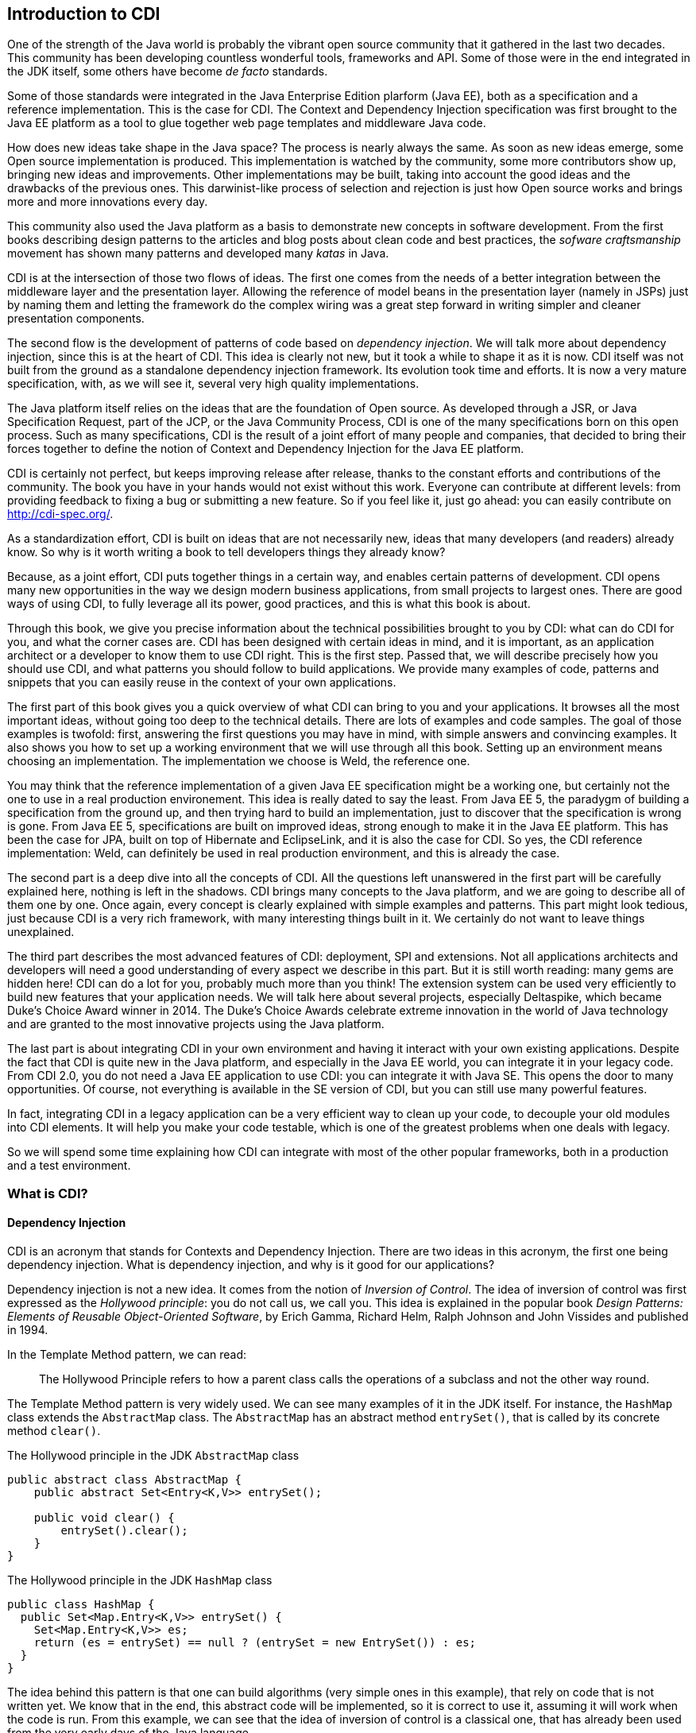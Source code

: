 [[chap01-introduction-to-cdi]]
== Introduction to CDI

One of the strength of the Java world is probably the vibrant open source community that it gathered in the last two decades.
This community has been developing countless wonderful tools, frameworks and API.
Some of those were in the end integrated in the JDK itself, some others have become _de facto_ standards.

Some of those standards were integrated in the Java Enterprise Edition plarform (Java EE), both as a specification and a reference implementation.
This is the case for CDI.
The Context and Dependency Injection specification was first brought to the Java EE platform as a tool to glue together web page templates and middleware Java code.

How does new ideas take shape in the Java space? The process is nearly always the same. As soon as new ideas emerge, some Open source implementation is produced.
This implementation is watched by the community, some more contributors show up, bringing new ideas and improvements.
Other implementations may be built, taking into account the good ideas and the drawbacks of the previous ones.
This darwinist-like process of selection and rejection is just how Open source works and brings more and more innovations every day.

This community also used the Java platform as a basis to demonstrate new concepts in software development.
From the first books describing design patterns to the articles and blog posts about clean code and best practices, the _sofware craftsmanship_ movement has shown many patterns and developed many _katas_ in Java.

CDI is at the intersection of those two flows of ideas. The first one comes from the needs of a better integration between the middleware layer and the presentation layer.
Allowing the reference of model beans in the presentation layer (namely in JSPs) just by naming them and letting the framework do the complex wiring was a great step forward in writing simpler and cleaner presentation components.

The second flow is the development of patterns of code based on __dependency injection__.
We will talk more about dependency injection, since this is at the heart of CDI.
This idea is clearly not new, but it took a while to shape it as it is now.
CDI itself was not built from the ground as a standalone dependency injection framework.
Its evolution took time and efforts.
It is now a very mature specification, with, as we will see it, several very high quality implementations.

The Java platform itself relies on the ideas that are the foundation of Open source.
As developed through a JSR, or Java Specification Request, part of the JCP, or the Java Community Process, CDI is one of the many specifications born on this open process.
Such as many specifications, CDI is the result of a joint effort of many people and companies, that decided to bring their forces together to define the notion of Context and Dependency Injection for the Java EE platform.

CDI is certainly not perfect, but keeps improving release after release, thanks to the constant efforts and contributions of the community.
The book you have in your hands would not exist without this work.
Everyone can contribute at different levels: from providing feedback to fixing a bug or submitting a new feature.
So if you feel like it, just go ahead: you can easily contribute on http://cdi-spec.org/.

As a standardization effort, CDI is built on ideas that are not necessarily new, ideas that many developers (and readers) already know.
So why is it worth writing a book to tell developers things they already know?

Because, as a joint effort, CDI puts together things in a certain way, and enables certain patterns of development.
CDI opens many new opportunities in the way we design modern business applications, from small projects to largest ones.
There are good ways of using CDI, to fully leverage all its power, good practices, and this is what this book is about.

Through this book, we give you precise information about the technical possibilities brought to you by CDI: what can do CDI for you, and what the corner cases are.
CDI has been designed with certain ideas in mind, and it is important, as an application architect or a developer to know them to use CDI right.
This is the first step.
Passed that, we will describe precisely how you should use CDI, and what patterns you should follow to build applications.
We provide many examples of code, patterns and snippets that you can easily reuse in the context of your own applications.

The first part of this book gives you a quick overview of what CDI can bring to you and your applications.
It browses all the most important ideas, without going too deep to the technical details.
There are lots of examples and code samples.
The goal of those examples is twofold: first, answering the first questions you may have in mind, with simple answers and convincing examples.
It also shows you how to set up a working environment that we will use through all this book.
Setting up an environment means choosing an implementation.
The implementation we choose is Weld, the reference one.

You may think that the reference implementation of a given Java EE specification might be a working one, but certainly not the one to use in a real production environement.
This idea is really dated to say the least.
From Java EE 5, the paradygm of building a specification from the ground up, and then trying hard to build an implementation, just to discover that the specification is wrong is gone.
From Java EE 5, specifications are built on improved ideas, strong enough to make it in the Java EE platform.
This has been the case for JPA, built on top of Hibernate and EclipseLink, and it is also the case for CDI.
So yes, the CDI reference implementation: Weld, can definitely be used in real production environment, and this is already the case.

The second part is a deep dive into all the concepts of CDI.
All the questions left unanswered in the first part will be carefully explained here, nothing is left in the shadows.
CDI brings many concepts to the Java platform, and we are going to describe all of them one by one.
Once again, every concept is clearly explained with simple examples and patterns.
This part might look tedious, just because CDI is a very rich framework, with many interesting things built in it.
We certainly do not want to leave things unexplained.

The third part describes the most advanced features of CDI: deployment, SPI and extensions.
Not all applications architects and developers will need a good understanding of every aspect we describe in this part.
But it is still worth reading: many gems are hidden here! CDI can do a lot for you, probably much more than you think!
The extension system can be used very efficiently to build new features that your application needs.
We will talk here about several projects, especially Deltaspike, which became Duke’s Choice Award winner in 2014.
The Duke's Choice Awards celebrate extreme innovation in the world of Java technology and are granted to the most innovative projects using the Java platform.

The last part is about integrating CDI in your own environment and having it interact with your own existing applications.
Despite the fact that CDI is quite new in the Java platform, and especially in the Java EE world, you can integrate it in your legacy code.
From CDI 2.0, you do not need a Java EE application to use CDI: you can integrate it with Java SE.
This opens the door to many opportunities.
Of course, not everything is available in the SE version of CDI, but you can still use many powerful features.

In fact, integrating CDI in a legacy application can be a very efficient way to clean up your code, to decouple your old modules into CDI elements.
It will help you make your code testable, which is one of the greatest problems when one deals with legacy.

So we will spend some time explaining how CDI can integrate with most of the other popular frameworks, both in a production and a test environment.

=== What is CDI?

==== Dependency Injection

CDI is an acronym that stands for Contexts and Dependency Injection.
There are two ideas in this acronym, the first one being dependency injection.
What is dependency injection, and why is it good for our applications?

Dependency injection is not a new idea.
It comes from the notion of _Inversion of Control_.
The idea of inversion of control was first expressed as the _Hollywood principle_: you do not call us, we call you.
This idea is explained in the popular book _Design Patterns: Elements of Reusable Object-Oriented Software_, by Erich Gamma, Richard Helm, Ralph Johnson and John Vissides and published in 1994.

In the Template Method pattern, we can read:

[quote]
The Hollywood Principle refers to how a parent class calls the operations of a subclass and not the other way round.

The Template Method pattern is very widely used. We can see many examples of it in the JDK itself.
For instance, the `HashMap` class extends the `AbstractMap` class.
The `AbstractMap` has an abstract method `entrySet()`, that is called by its concrete method `clear()`.

.The Hollywood principle in the JDK `AbstractMap` class
[source]
----
public abstract class AbstractMap {
    public abstract Set<Entry<K,V>> entrySet();

    public void clear() {
        entrySet().clear();
    }
}
----


.The Hollywood principle in the JDK `HashMap` class
[source]
----
public class HashMap {
  public Set<Map.Entry<K,V>> entrySet() {
    Set<Map.Entry<K,V>> es;
    return (es = entrySet) == null ? (entrySet = new EntrySet()) : es;
  }
}
----

The idea behind this pattern is that one can build algorithms (very simple ones in this example), that rely on code that is not written yet.
We know that in the end, this abstract code will be implemented, so it is correct to use it, assuming it will work when the code is run.
From this example, we can see that the idea of inversion of control is a classical one, that has already been used from the very early days of the Java language.

The book by Erich Gamma _et ali_ gives credit to the _Hollywood Principle_ to an earlier article: _The Mesa Programming Environment_ by Richard E. Sweet, published in 1985. This article itself credits Donald C. Wallace for the invention of the expression, in a document internal to the Xerox Corporation: __Tajo Functional Specification, Version 6.0__, published in 1980.
Unfortunately this last reference seems not to be publicly available.
This idea of Inversion of Control is nothing new, dating back to the early age of programming.

Inversion of Control is more general than Dependency Injection itself.
In fact, several other patterns are seen as __inversion of control__:

* the factory pattern,
* the service locator pattern,
* the template method pattern, and
* the strategy pattern.

All these are described in the book by Erich Gamma _et ali_ as Inversion of Control pattern.

Some of them might look a bit dated nowadays.
Accessing a resource through a global variable is definitely not something that you should do in your application.
If you call a method and pass parameters to it, and this method fetches some external dependency on its own, through a service locator for instance, then this method is lying to you.
You think it just depends on what you provide to it, and it does not.
Most of the time, in this context, you will have trouble writing a unit test for this method.
You will end up writing complex code to mock this service locator, and if it is accessed in a static way, you will have a hard time doing that.

So what does make Dependency Injection so special?
The main difference with the Service Locator pattern for instance, is that it goes one step further in the Hollywood Principle.
Do not call me __at all__!
Dependency injection provides a very clean way to factor a dependency that is shared among all the methods of a class.

In the following example, the class `CustomerDAO` needs a reference on an `EntityManager`, a JPA concept to access a database (do not rely on
this quick and dirty explanation, an `EntityManager` is much more than that!).
Thanks to the `@Inject` annotation, every instance of `CustomerDAO` will receive a properly built `EntityManager` before the method `findById()` is called.
It is the responsibility of the Java EE container to create such an object, with all its dependencies properly built.

.`CustomerDAO` depending on a JPA `EntityManager`
[source]
----
public class CustomerDAO {
    @Inject
    private EntityManager entityManager;

    public Customer findById(Long id) {
        return entityManager.findById(Customer.class, id);
    }
}
----

This annotated field is of course not the only way to express this dependency.
We will see all the technical details later in this book.

Without Dependency Injection (whether it is a CDI implementation or not), our `CustomerDAO` class would have probably used a service locator to get a reference to some kind of service, and then would have called the right method of that service to get the needed entity manager.
Basically, the `CustomerDAO` class would have carried some technical code to call the needed object.

To avoid this, another way would have been to write our `CustomerDAO` in this way.

.`CustomerDAO` without its `EntityManager`
[source]
----
public class CustomerDAO {

    public Customer findById(EntityManager em, Long id) {
        return entityManager.findById(Customer.class, id);
    }
}
----

All the methods of `CustomerDAO` that need this `EntityManager` have to declare it as a parameter.

The process of changing the second version of our class (with the `em` as a parameter to all the method that needs it) to the first version
(with the injected `em`) is called __curryfication__.
Factoring common parameters in an injected field is a curryfication process, well known in functional programming.

As we can see it, using CDI leads to code that is simpler to read and to write.
Create a field, add the `@Inject` annotation to it, and this is all you need.
The framework will do the work for you. It is much easier to understand this code, and to maintain it in the long term.
This simple and basic pattern allows for better decoupling of the different modules of your application.
The dependencies are expressed in a simple way, without any technical details.

==== Context

We spent some time to describe the notion of dependency injection, because it is probably the most widely needed concept in an application.
Everybody has heard about dependency injection at some point.
All the details are not necessarily known and understood, but at least the general concept is.

The second main concept of CDI is the concept of __context__.
Let us spend some time to give a first explanation of this notion.

In fact, as for dependency injection, this notion is not a new one! Many of the applications we have been working on use the notion of context.
Let us see that on an example.

Our previous example, the `CustomerDAO` class is able to read and return customer instances from our database.
Our application can then use these objets, and maybe modifiy them.
Since those objects are bound to the database, these modifications should be made in the context of a transaction.
The concept of transaction is certainly not a new one, every architect or developer knows this notion very well.

A transaction is an abstract notion.
It has a beginning, and an end.
At the end of a transaction, all the modifications are sent to the database.
If they are accepted, everything is fine, and we say that the transaction is committed.
But if they are not, then the modifications are rolled back, and so is the transaction.

Our customer objects live inside the transaction.
They are created within a given transaction, and once this transaction is committed or rolled back, no one should touch them anymore.
This bound between them and the database does not exist anymore.
There is a trap here, because nothing in Java can prevent one from holding a reference to an object past the end of the transaction it is bound to.
But if my code tries to modify it past this boundary, it will most certainly raise a nasty exception.
This bound is in fact the transaction itself.

Let us go one step further, and abstract things a little.
This notion of transaction is in fact a context in the CDI sense.
This context has boundaries: a beginning and an end.
In the CDI sense, we call that a lifecycle.
This notion of lifecycle is very rich, and we can do many things with it.

The transactional context is special.
First it is probably among the most widely used.
Second at the end of a transaction, something special happens: it is either a commit or a rollback.

So a context has a lifecycle, which, in its most basic form, defines a beginning and an end.

We can bind objects to a context: our customer objects are bound to their transactions.
What does it mean to be bound to a context?
Simply said, it means that the bounded objects have a lifecycle too, which is the same as the lifecycle of the context they are bound to.

CDI brings abstractions for all these notions: contexts, lifecycles,binding of objects to contexts, etc...
They are of course specific contexts for the well known notions of transaction, HTTP request or HTTP session.
But we can also create our own contexts to suit the needs of our applications.

=== Problems solved by CDI

Having a powerful tool is not enough to solve the problems we face when dealing with modern applications, as architects or developers.
When the only tool you have is a hammer, all problems begin to resemble nails.
This proverb is not new and is perfect to illustrate this introduction.

CDI provides an easy way to inject dependencies in an application.
It also provides a very powerful implementation to create contexts both easy and portable.
Of course it does not mean that all the problems we face when building applications should be dealt with contexts and dependency injections.
Those two approaches are just patterns that can be applied to solve specific problems.
If a problem cannot be solved using dependency injection, then it could be harmful to bend it so that it fits the solution.

CDI follows two directions of development.
The first one is horizontal.
Beside dependency injection, CDI provides other functionalities: interception or decoration.
The second one is vertical.
On top of dependency injection, CDI introduces the notion of production (how can I build this specific object?) or typing (how can I tell a SSH key from the name of a directory when both of them are modeled by a `String`?).

The powerful container that implements the CDI specification (in fact there are several implementations of such a container) can be used for many more things than just contexts and dependency injection.
But the idea designers have in mind does not change: everything has to be kept simple and readable.

How is it possible to make complex things simple? As we saw it on the first examples we showed, the syntax offered by CDI is kept extremely simple.
You want to inject a dependency in a field?
Just annotate it with the `@Inject` annotation, and you're done!

By default, CDI will look for a producer for that field.
To resolve that, it will check the type of that field, and see if it has a producer for that type.
How can I declare a producer? Easily: just annotate any kind of element that holds or returns an object of the right type with the `@Produces` annotation.


.A basic producer for an entity manager
[source]
----
@Stateless
public class EntityManagerProducer {

    @PersistentContext(unitName="MyJPAContext") // EJB annotation
    @Produces // this is our CDI annotation
    private EntityManager entityManager;
}
----

In this very easy case, CDI sees that this field can be used as a producer of type `EntityManager`.
So it just wires that producer to all the injection points of the same type that we declared in our code.

This very powerful feature is called convention over configuration. CDI works with a set of general rules that are assumed to hold.
As architects or developers, we can change these rules, but it might not be a good idea.

// Following those rules will lead to the


=== Code examples

//TODO: give code example here after removing of sample from scrtach to chapter 2

=== The CDI specification

As we already said, CDI is a Java EE specification.

* CDI 1.0 was released as part of Java EE 6 in 2009.
* CDI 1.1 and its maintenance release CDI 1.2 were released as part of Java EE 7 specification in 2013 and 2014
* CDI 2.0 is part of the Java EE 8 specification and allows user to use it outside Java EE as well.

Being a specification and part of Java EE umbrella spec has consequences on the way CDI is designed and will evolve.
Let's go thought this concept of specification to understand the impact on CDI

==== The JCP

In early Java days, Sun Microsystem, which owned Java at the time, decided to to create a community gathering all interested actors in the Java platform.
So they created the Java Community Process (JCP) to organize Java language and platform evolution.
Today, under Oracle government, the JCP pursue it's work in specifying Java SE and Java EE platform.
Here is how the JCP defines itself: 

[quote, JCP definition by JCP,https://www.jcp.org]
____
The JCP program holds the responsibility for the development of Java technology.
As an open, inclusive organization of active members and non-member public input, it primarily guides the development and approval of Java technical specifications.
Anyone can register and join the JCP and have a part in its process, and you don't even have to join to contribute as a public participant.
 
The work of the Java Community under the JCP program helps to ensure Java technology's standard of stability and cross-platform compatibility, enabling it to operate on hundreds of millions of devices, from desktop computers to consumer electronics to industrial robots.

(...) Anyone can sign up to become a JCP Member and then participate on the Expert Group of a JSR or even submit their own JSR Proposals.
____

So, each specification in Java SE or EE have been proposed by someone (most of the time a company) by a JSR submission.

==== What is a JSR

A JSR is a Java Specification Request. It's a small project to produce a specification document (and associated deliverable) which enhance the platform (Java SE or Java EE).
It's the core JCP tools to produce standard technologies for Java SE and Java EE.
To understand how it works and what it delivers, let's explore the details of a JSR. 

===== Lifecycle of a JSR
The JCP defines a very detailed lifecycle for JSR which is specified in a JCP process document (which is specified like any other JSR).


[[jsr_lifecycle_fig]]
.Lifecycle of a JSR (jcp.org)
image::jsr_lifecycle.png[JSR Lifecycle]

Without going in too many details, let's review the main steps of this lifecycle to better understand how CDI is designed.
A JSR is initiated by a company or an individual, by proposing a JSR proposal to the JCP.
The JSP acknowledge the proposal by giving it an id number (e.g. JSR 365) to identify it during all its further life .
This proposal is then discussed among the JCP and then voted by JCP Executive Committee (elected individuals or company).

If the proposal is accepted it becomes a JSR and an Expert Group usually leaded by the individual or company representative who submitted the proposal. He becomes the specification leader of the proposal.
For some JSR, like for CDI, this role is held by more than one person.  

Any individual or company can apply to a JSR Expert Group (EG).
The specification leader is free to accept or refuse applications to form the EG.

Once the EG is formed, work on the spec can start.
During the spec writing, the EG may deliver one or more drafts of their work.
These early draft can be very useful for a broad spec like CDI to gather JCP and larger community feedback.

When the EG decide their work is over, they deliver a "proposed final draft".
This document is then subject to a approval vote by the EC.
If this ballot is favorable, the document is accepted as a new specification.

===== JSR Deliverable

A JSR should delivers the following artifacts:

* A specification document, which describes in details the rules and behaviour an implementation of the specification must observe.
* An API and its documentation to give a binary contract for the implementation and specification users.
* A Technology Compatibility Kit (TCK), which is a collection of binary tests that an implementation must pass to be conform to the specification
* A Reference Implementation (RI), bringing a proof of implementation for the specification
 
All these deliverable are the specification leader responsibility.
After the specification release (when the JSR is adopted by the EC), other third parties can create their own implementation of the specification and validate it with the TCK. 

==== CDI JSRs

Regarding the CDI, the specification already had 3 JSRs:

* JSR 299 specifying CDI 1.0, released in 2009 - https://www.jcp.org/en/jsr/detail?id=299
* JSR 346 specifying CDI 1.1 and 1.2, released in 2013 and 2014 - https://www.jcp.org/en/jsr/detail?id=346
* JSR 365 specifying CDI 2.0, released in 2016 - https://www.jcp.org/en/jsr/detail?id=365

All of these specifications have a dependency on *Dependency Injection for Java* specification (JSR 330).
This very light specification define basic annotations and interfaces for dependency injection.
Most alternatives frameworks to CDI described in <<alternatives>> also implement this specification making easier to create basic code working for all Dependency Injection solutions.


[[container]]
=== The CDI container

Like most framework adding high level service on standard Java classes, CDI use a container to store all meta data and active components used in the current application.

When running CDI in Java EE, this container is automatically provided to you by the Java EE server.
When running CDI in Java SE, you'll have to boot this container as we will see in <<java_se_boot>>.

The CDI container is the heart of the framework.
It contains all the beans defined in your application and all the bean instances (Java Object) that were previously created in active contexts so you can request them again.
It is also responsible to add powerful features to your components like eventing system, interceptor or decorator, among others.

But to have all the features provided by the container you have to follow the CDI programming model you'll learn in this book.
For instance, you should never instantiate a bean class by yourself using `new` keyword.
To get the benefit of CDI you'll have to delegate all instantiation to the CDI container.
You'll discover other constraint for your code to stick to the CDI programming model.
By the way, it's why it is called a framework, because it enforces you to observe a collection of rules defining your frame of work.
These rules are more good practices and code standardization than real constraints as you'll discover in part 2.

Once the container is up and running, it is ready to serve you by providing you with the beans you will request.
But, strangely you'll discover that for most of the time, the container is invisible for you and that its "magic" is done automatically.

For instance if we write:

.Injection point "magic"
[source]
----
public class MyBean {

    @Inject //<1>
    MyService service;
}
----
<1> `@Inject` transform the field in an injection point

When `MyBean` is used for the first time, the container must provides a bean of class `MyService` at the injection point.
that means that the container looks for a bean having `MyService` in its type set.
When it found it, it checks if an instance of these bean already exist in active context.
If there are no instance, it creates it and, optionally, add it to an active context.
And finally it sets the `service` field with the instance it found or just created.

[[implementations]]
=== The CDI implementations

Specification is nothing without good implementations.
CDI is lucky here with two excellent implementations: JBoss Weld and Apache OpenWebBeans.
For CDI 1.0 there's also a third implementation: Caucho CanDI

[[intro_weld]]
==== JBoss Weld

JBoss Weld is the CDI reference implementation (RI).
It is developed by Red Hat as an open source project under Apache License.
Weld provides a very powerful and well documented SPI and API to extend and integrate Weld in your own stack or application server.

The Weld documentation is very exhaustive showing how CDI works in a more "real world" way than the spec and describes the specific parts in Weld as well.

Weld also contains a great tool to learn CDI or check what is happening in your CDI deployment: Weld Probe.
Probe gives a graphical UI to monitor your bean graph and all the internal CDI configuration in your deployment

Weld is used in the following application servers:

* Oracle Glassfish
* JBoss Wildfly
* Oracle Weblogic
* JBoss EAP
* IBM WebSphere liberty profile (from 8.5.6)

To learn more on Weld see <<weld_specific>> or visit JBoss Weld website (http://weld.cdi-spec.org).


[[intro_owb]]
==== Apache OpenWebBeans

OpenWebBeans got its name from early CDI project name.
The implementation from the Apache foundation is of course under Apache License.
It's a fast and very modular implementation.
The implementation is organized around a core engine and a series of plugin for integration with various Java EE specification.

Apache OpenWebBeans is used in the following server:

* Apache TomEE
* IBM WebSphere Liberty profile (until 8.5.6)

To learn more on OpenWebBeans see <<owb_specific>> or visit Apache OpenWebBeans web page (http://openwebbeans.apache.org/).

[[intro_candi]]
==== Caucho CanDI

CanDI is a CDI 1.0 implementation at the heart of Caucho Resin 4.x.
It is used to configure the server and provide all the integration layer between all the server technology.
Unfortunately CanDI is not available as standalone solution.

[[resources]]
=== CDI website and other resources to lean CDI

//TODO: write part on CDI website

[[cdi_alternatives]]
=== Alternatives to CDI

CDI is not the first or only solution to add dependency injection to your project.
Other frameworks provide similar features with different flavours.

In this section we are introducing the 3 majors alternatives to CDI.
As CDI, they all implement JSR 330 (AtInject) specification.

We are giving short introduction for each of these. If you need more information on this solution please refer to their website/documentation

[[spring]]
==== Spring Framework

Spring is the open source framework who made the concept of Dependency Injection popular more than 10 years ago.
The project is led by Pivotal under Apache License.
Spring is probably the most popular dependency injection framework for Java.

The IoC approach in Spring is very close to CDI one.
The major difference being that CDI support only strong typed injection where Spring also support injection based on Id (string).

You'll find more information on Spring on the project website: http://spring.io


[[guice]]
==== Google Guice

Google launched Guice a few years after Spring.
The project is also published under Apache License.

Guice has a strong typed approach for IoC like CDI does, but provides more programmatic solution for configuration and injection.

It was also a good solution for adding IoC to Android platform, but today it is surpassed by Dagger.

You'll find more information on Guice on the project website: https://github.com/google/guice/wiki/Motivation


[[dagger]]
==== Google Dagger

Introduced in 2012 by Square, Dagger is one of the youngest in the Java IoC open source frameworks family.
It is also developed under the Apache License.
Dagger was thought for Android platform, and is the lightest solution out there to do IoC.

The framework generates static code at compilation time by processing the annotations.
The counter part of this lightness is less dynamic aspect than other framework at runtime.

Dagger 2 is now led by Google.

You'll find more information on Dagger on the project website: http://google.github.io/dagger/

